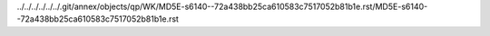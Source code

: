 ../../../../../../.git/annex/objects/qp/WK/MD5E-s6140--72a438bb25ca610583c7517052b81b1e.rst/MD5E-s6140--72a438bb25ca610583c7517052b81b1e.rst